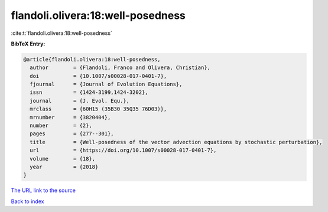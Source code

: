 flandoli.olivera:18:well-posedness
==================================

:cite:t:`flandoli.olivera:18:well-posedness`

**BibTeX Entry:**

.. code-block:: bibtex

   @article{flandoli.olivera:18:well-posedness,
     author        = {Flandoli, Franco and Olivera, Christian},
     doi           = {10.1007/s00028-017-0401-7},
     fjournal      = {Journal of Evolution Equations},
     issn          = {1424-3199,1424-3202},
     journal       = {J. Evol. Equ.},
     mrclass       = {60H15 (35B30 35Q35 76D03)},
     mrnumber      = {3820404},
     number        = {2},
     pages         = {277--301},
     title         = {Well-posedness of the vector advection equations by stochastic perturbation},
     url           = {https://doi.org/10.1007/s00028-017-0401-7},
     volume        = {18},
     year          = {2018}
   }

`The URL link to the source <https://doi.org/10.1007/s00028-017-0401-7>`__


`Back to index <../By-Cite-Keys.html>`__
